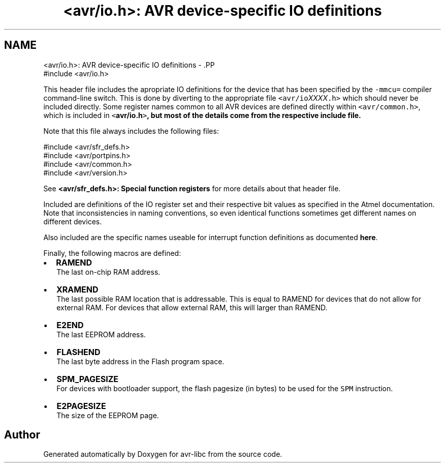 .TH "<avr/io.h>: AVR device-specific IO definitions" 3 "6 Nov 2008" "Version 1.6.4" "avr-libc" \" -*- nroff -*-
.ad l
.nh
.SH NAME
<avr/io.h>: AVR device-specific IO definitions \- .PP
.nf
 #include <avr/io.h> 
.fi
.PP
.PP
This header file includes the apropriate IO definitions for the device that has been specified by the \fC-mmcu=\fP compiler command-line switch. This is done by diverting to the appropriate file \fC<avr/io\fP\fIXXXX\fP\fC.h>\fP which should never be included directly. Some register names common to all AVR devices are defined directly within \fC<avr/common.h>\fP, which is included in \fC<\fBavr/io.h\fP>\fP, but most of the details come from the respective include file.
.PP
Note that this file always includes the following files: 
.PP
.nf
    #include <avr/sfr_defs.h>
    #include <avr/portpins.h>
    #include <avr/common.h>
    #include <avr/version.h>

.fi
.PP
 See \fB<avr/sfr_defs.h>: Special function registers\fP for more details about that header file.
.PP
Included are definitions of the IO register set and their respective bit values as specified in the Atmel documentation. Note that inconsistencies in naming conventions, so even identical functions sometimes get different names on different devices.
.PP
Also included are the specific names useable for interrupt function definitions as documented \fBhere\fP.
.PP
Finally, the following macros are defined:
.PP
.IP "\(bu" 2
\fBRAMEND\fP 
.br
 The last on-chip RAM address. 
.br

.IP "\(bu" 2
\fBXRAMEND\fP 
.br
 The last possible RAM location that is addressable. This is equal to RAMEND for devices that do not allow for external RAM. For devices that allow external RAM, this will larger than RAMEND. 
.br

.IP "\(bu" 2
\fBE2END\fP 
.br
 The last EEPROM address. 
.br

.IP "\(bu" 2
\fBFLASHEND\fP 
.br
 The last byte address in the Flash program space. 
.br

.IP "\(bu" 2
\fBSPM_PAGESIZE\fP 
.br
 For devices with bootloader support, the flash pagesize (in bytes) to be used for the \fCSPM\fP instruction.
.IP "\(bu" 2
\fBE2PAGESIZE\fP 
.br
 The size of the EEPROM page. 
.PP

.SH "Author"
.PP 
Generated automatically by Doxygen for avr-libc from the source code.
